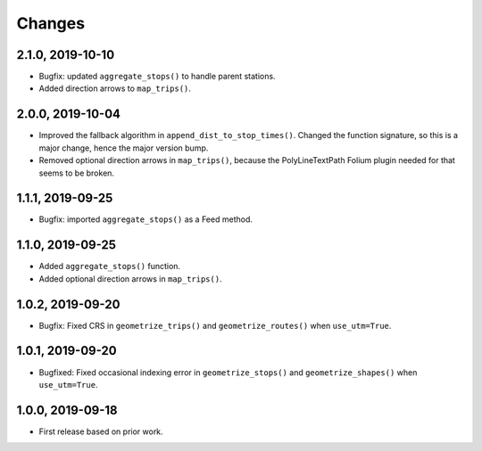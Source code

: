 Changes
=======
2.1.0, 2019-10-10
-----------------
- Bugfix: updated ``aggregate_stops()`` to handle parent stations.
- Added direction arrows to ``map_trips()``.

2.0.0, 2019-10-04
-----------------
- Improved the fallback algorithm in ``append_dist_to_stop_times()``. Changed the function signature, so this is a major change, hence the major version bump.
- Removed optional direction arrows in ``map_trips()``, because the PolyLineTextPath Folium plugin needed for that seems to be broken.


1.1.1, 2019-09-25
-----------------
- Bugfix: imported ``aggregate_stops()`` as a Feed method.


1.1.0, 2019-09-25
-----------------
- Added ``aggregate_stops()`` function.
- Added optional direction arrows in ``map_trips()``.


1.0.2, 2019-09-20
-----------------
- Bugfix: Fixed CRS in ``geometrize_trips()`` and ``geometrize_routes()`` when ``use_utm=True``.


1.0.1, 2019-09-20
-----------------
- Bugfixed: Fixed occasional indexing error in ``geometrize_stops()`` and ``geometrize_shapes()`` when ``use_utm=True``.


1.0.0, 2019-09-18
-----------------
- First release based on prior work.
